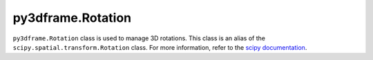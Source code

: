 py3dframe.Rotation
==================

``py3dframe.Rotation`` class is used to manage 3D rotations.
This class is an alias of the ``scipy.spatial.transform.Rotation`` class.
For more information, refer to the `scipy documentation <https://docs.scipy.org/doc/scipy/reference/generated/scipy.spatial.transform.Rotation.html>`_.

    

